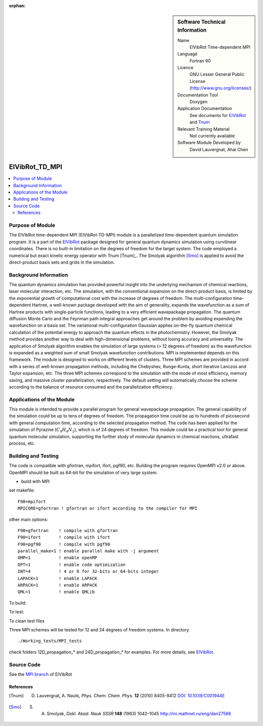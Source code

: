 ..  In ReStructured Text (ReST) indentation and spacing are very important (it is how ReST knows what to do with your
    document). For ReST to understand what you intend and to render it correctly please to keep the structure of this
    template. Make sure that any time you use ReST syntax (such as for ".. sidebar::" below), it needs to be preceded
    and followed by white space (if you see warnings when this file is built they this is a common origin for problems).

..  We allow the template to be standalone, so that the library maintainers add it in the right place

:orphan:

..  Firstly, let's add technical info as a sidebar and allow text below to wrap around it. This list is a work in
    progress, please help us improve it. We use *definition lists* of ReST_ to make this readable.

..  sidebar:: Software Technical Information

  Name
    ElVibRot Time-dependent MPI

  Language
    Fortran 90

  Licence
    GNU Lesser General Public License (http://www.gnu.org/licenses/)

  Documentation Tool
    Doxygen

  Application Documentation
    See documents for `ElVibRot <https://github.com/lauvergn/ElVibRot-TnumTana/tree/master/doc/>`_ and `Tnum <http://pagesperso.lcp.u-psud.fr/lauvergnat/ElVibRot/Tnum-manual-v24.4-09_09_2013.pdf>`_

  Relevant Training Material
    Not currently available

  Software Module Developed by
    David Lauvergnat, Ahai Chen


..  In the next line you have the name of how this module will be referenced in the main documentation (which you  can
    reference, in this case, as ":ref:`example`"). You *MUST* change the reference below from "example" to something
    unique otherwise you will cause cross-referencing errors. The reference must come right before the heading for the
    reference to work (so don't insert a comment between).

.. _ElVibRot Time-dependent MPI:

###############
ElVibRot_TD_MPI
###############

..  Let's add a local table of contents to help people navigate the page

..  contents:: :local:

..  Add an abstract for a *general* audience here. Write a few lines that explains the "helicopter view" of why you are
    creating this module. For example, you might say that "This module is a stepping stone to incorporating XXXX effects
    into YYYY process, which in turn should allow ZZZZ to be simulated. If successful, this could make it possible to
    produce compound AAAA while avoiding expensive process BBBB and CCCC."

..  The E-CAM library is purely a set of documentation that describes software development efforts related to the project. A
..  *module* for E-CAM is the documentation of the single development of effort associated to the project.In that sense, a
..  module does not directly contain source code but instead contains links to source code, typically stored elsewhere. Each
..  module references the source code changes to which it directly applies (usually via a URL), and provides detailed
..  information on the relevant *application* for the changes as well as how to build and test the associated software.

..  The original source of this page (:download:`readme.rst`) contains lots of additional comments to help you create your
..  documentation *module* so please use this as a starting point. We use Sphinx_ (which in turn uses ReST_) to create this
..  documentation. You are free to add any level of complexity you wish (within the bounds of what Sphinx_ and ReST_ can
..  do). More general instructions for making your contribution can be found in ":ref:`contributing`".

.. Remember that for a module to be accepted into the E-CAM repository, your source code changes in the target application
..  must pass a number of acceptance criteria:

..  * Style *(use meaningful variable names, no global variables,...)*

..  * Source code documentation *(each function should be documented with each argument explained)*

..  * Tests *(everything you add should have either unit or regression tests)*

..  * Performance *(If what you introduce has a significant computational load you should make some performance optimisation
..  effort using an appropriate tool. You should be able to verify that your changes have not introduced unexpected
..  performance penalties, are threadsafe if needed,...)*


Purpose of Module
_________________

..  Keep the helper text below around in your module by just adding "..  " in front of it, which turns it into a comment

..  Give a brief overview of why the module is/was being created, explaining a little of the scientific background and how
..  it fits into the larger picture of what you want to achieve. The overview should be comprehensible to a scientist
..  non-expert in the domain area of the software module.

..  This section should also include the following (where appropriate):

..  * Who will use the module? in what area(s) and in what context?

..  * What kind of problems can be solved by the code?

..  * Are there any real-world applications for it?

..  * Has the module been interfaced with other packages?

..  * Was it used in a thesis, a scientific collaboration, or was it cited in a publication?

..  * If there are published results obtained using this code, describe them briefly in terms readable for non-expert users.
..  If you have few pictures/graphs illustrating the power or utility of the module, please include them with
..  corresponding explanatory captions.


..  If the module is an ingredient for a more general workflow (e.g. the module was the necessary foundation for later
  code; the module is part of a group of modules that will be used to calculate certain property or have certain
  application, etc.) mention this, and point to the place where you specify the applications of the more general
  workflow (that could be in another module, in another section of this repository, an application’s website, etc.).


..  If you are a post-doc who works in E-CAM, an obvious application for the module (or for the group of modules that
  this one is part of) is your pilot project. In this case, you could point to the pilot project page on the main
  website (and you must ensure that this module is linked there).

..  If needed you can include latex mathematics like
.. :math:`\frac{ \sum_{t=0}^{N}f(t,k) }{N}`
..  which won't show up on GitLab/GitHub but will in final online documentation.

..  If you want to add a citation, such as [CIT2009]_, please check the source code to see how this is done. Note that
..  citations may get rearranged, e.g., to the bottom of the "page".

The ElVibRot time-dependent MPI (ElVibRot-TD-MPI) module is a parallelized time-dependent quantum simulation program. It is a part of the `ElVibRot <https://github.com/lauvergn/ElVibRot-TnumTana>`_ package designed for general quantum dynamics simulation using curvilinear coordinates. There is no built-in limitation on the degrees of freedom for the target system. The code employed a numerical but exact kinetic energy operator with Tnum [Tnum]_. The Smolyak algorithm [Smo]_ is applied to avoid the direct-product basis sets and grids in the simulation. 


Background Information
______________________

..  Keep the helper text below around in your module by just adding "..  " in front of it, which turns it into a comment

..  If the modifications are to an existing code base (which is typical) then this would be the place to name that 
..  application. List any relevant urls and explain how to get access to that code. There needs to be enough information
..  here so that the person reading knows where to get the source code for the application, what version this information is
..  relevant for, whether this requires any additional patches/plugins, etc.

..  Overall, this module is supposed to be self-contained, but linking to specific URLs with more detailed information is
..  encouraged. In other words, the reader should not need to do a websearch to understand the context of this module, all
..  the links they need should be already in this module.

The quantum dynamics simulation has provided powerful insight into the underlying mechanism of chemical reactions, laser molecular interaction, etc. The simulation, with the conventional expansion on the direct-product basis, is limited by the exponential growth of computational cost with the increase of degrees of freedom. The multi-configuration time-dependent Hartree, a well-known package developed with the aim of generality, expands the wavefunction as a sum of Hartree products with single-particle functions, leading to a very efficient wavepackage propagation. The quantum diffusion Monte Carlo and the Feynman path integral approaches get around the problem by avoiding expending the wavefunction on a basis set. The variational multi-configuration Gaussian applies on-the-fly quantum chemical calculation of the potential energy to approach the quantum effects in the photochemistry. However, the Smolyak method provides another way to deal with high-dimensional problems, without losing accuracy and universality. The application of Smolyak algorithm enables the simulation of large systems (> 12 degrees of freedom) as the wavefunction is expanded as a weighted sum of small  Smolyak wavefunction contributions. MPI is implemented depends on this framework. The module is designed to works on different levels of clusters. Three MPI schemes are provided in accord with a series of well-known propagation methods, including the Chebyshev, Runge-Kunta, short iterative Lanczos and Taylor expansion, etc. The three MPI schemes correspond to the simulation with the mode of most efficiency, memory saving, and massive cluster parallelization, respectively. The default setting will automatically choose the scheme according to the balance of resource consumed and the parallelization efficiency.  


Applications of the Module
__________________________

This module is intended to provide a parallel program for general wavepackage propagation. The general capability of the simulation could be up to tens of degrees of freedom. The propagation time could be up to hundreds of picosecond with general computation time, according to the selected propagation method. The code has been applied for the simulation of Pyrazine (:math:`C_4H_4N_2`), which is of 24 degrees of freedom. This module could be a practical tool for general quantum molecular simulation, supporting the further study of molecular dynamics in chemical reactions, ultrafast process, etc.


Building and Testing
____________________

.. Keep the helper text below around in your module by just adding "..  " in front of it, which turns it into a comment

.. Provide the build information for the module here and explain how tests are run. This needs to be adequately detailed,
.. explaining if necessary any deviations from the normal build procedure of the application (and links to information
..  about the normal build process needs to be provided).

The code is compatible with gfortran, mpifort, ifort, pgf90, etc. Building the program requires OpenMPI v2.0 or above. OpenMPI should be built as 64-bit for the simulation of very large system. 

* build with MPI

set makefile: ::

  F90=mpifort
  MPICORE=gfortran ! gfortran or ifort according to the compiler for MPI


other main options:

::
 
  F90=gfortran    ! compile with gfortran
  F90=ifort       ! compile with ifort
  F90=pgf90       ! compile with pgf90
  parallel_make=1 ! enable parallel make with -j argument
  OMP=1           ! enable openMP
  OPT=1           ! enable code optimization
  INT=4           ! 4 or 8 for 32-bits or 64-bits integer
  LAPACK=1        ! enable LAPACK
  ARPACK=1        ! enable ARPACK
  QML=1           ! enable QMLib


To build:

.. code-block:: c
  :linenos:

  make

To test:

.. code-block:: c
  :linenos:

  make test 

To clean test files

.. code-block:: c
  :linenos:

  make cleantest

Three MPI schemes will be tested for 12 and 24 degrees of freedom systems. In directory 

::
  
  ./Working_tests/MPI_tests

check folders 12D_propagation_* and 24D_propagation_* for examples. For more details, see `ElVibRot <https://github.com/lauvergn/ElVibRot-TnumTana>`_.

Source Code
___________

See the `MPI branch <https://github.com/lauvergn/ElVibRot-TnumTana/tree/MPI_working>`_ of ElVibRot 



References
==========

.. [Tnum] D. Lauvergnat, A. Nauts, *Phys. Chem. Chem. Phys.* **12** (2010) 8405-8412 `DOI: 10.1039/C001944E <http://dx.doi.org/10.1039/C001944E>`_
.. [Smo]  S. A. Smolyak, *Dokl. Akad. Nauk SSSR* **148** (1963) 1042–1045 `<http://mi.mathnet.ru/eng/dan27586>`_


